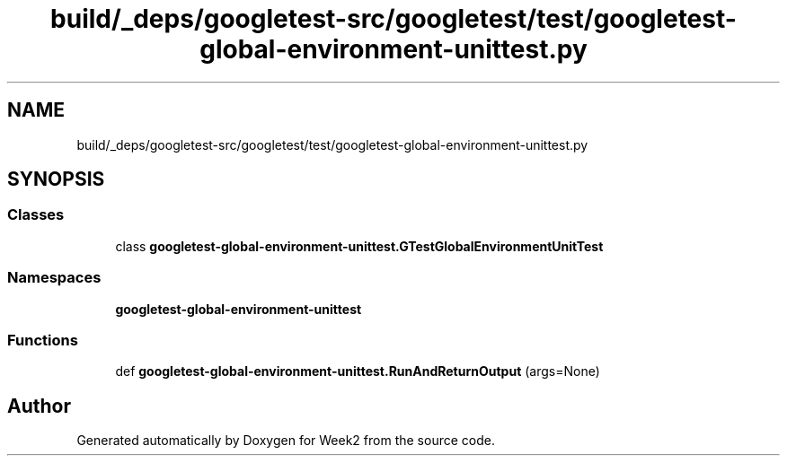 .TH "build/_deps/googletest-src/googletest/test/googletest-global-environment-unittest.py" 3 "Tue Sep 12 2023" "Week2" \" -*- nroff -*-
.ad l
.nh
.SH NAME
build/_deps/googletest-src/googletest/test/googletest-global-environment-unittest.py
.SH SYNOPSIS
.br
.PP
.SS "Classes"

.in +1c
.ti -1c
.RI "class \fBgoogletest\-global\-environment\-unittest\&.GTestGlobalEnvironmentUnitTest\fP"
.br
.in -1c
.SS "Namespaces"

.in +1c
.ti -1c
.RI " \fBgoogletest\-global\-environment\-unittest\fP"
.br
.in -1c
.SS "Functions"

.in +1c
.ti -1c
.RI "def \fBgoogletest\-global\-environment\-unittest\&.RunAndReturnOutput\fP (args=None)"
.br
.in -1c
.SH "Author"
.PP 
Generated automatically by Doxygen for Week2 from the source code\&.
